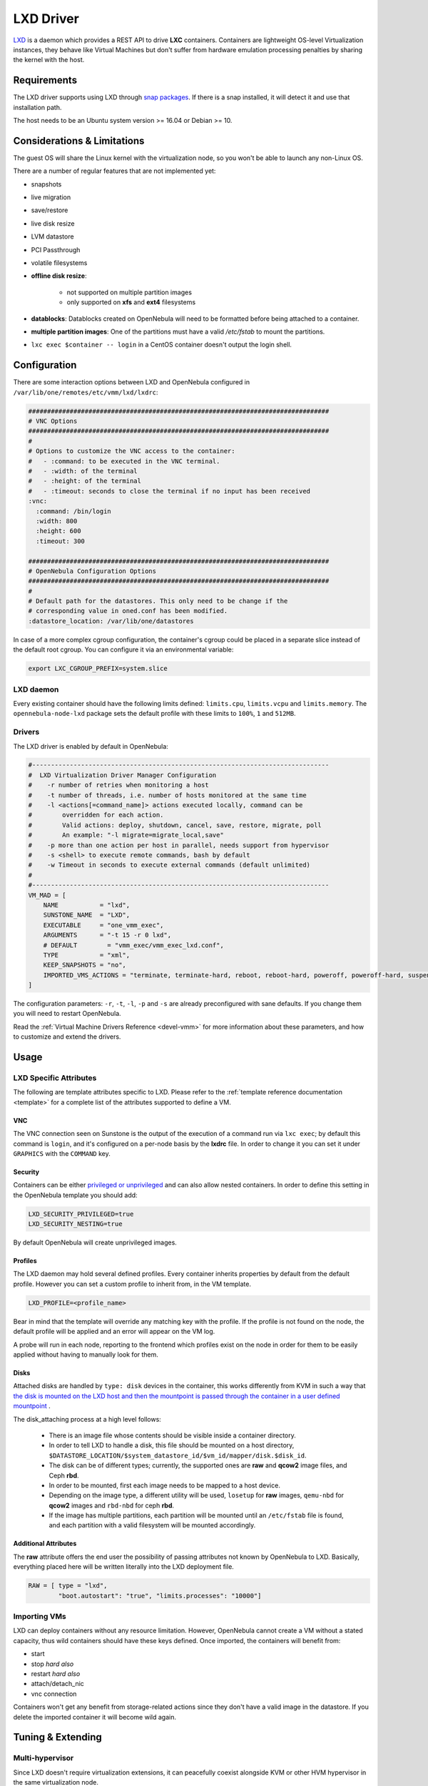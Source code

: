 .. _lxdmg:

================================================================================
LXD Driver
================================================================================

`LXD <https://linuxcontainers.org/lxd/>`__ is a daemon which provides a REST API to drive **LXC** containers. Containers are lightweight OS-level Virtualization instances, they behave like Virtual Machines but don't suffer from hardware emulation processing penalties by sharing the kernel with the host.

Requirements
============
The LXD driver supports using LXD through `snap packages <https://snapcraft.io/>`__. If there is a snap installed, it will detect it and use that installation path. 

The host needs to be an Ubuntu system version >= 16.04 or Debian >= 10.

Considerations & Limitations
================================================================================
The guest OS will share the Linux kernel with the virtualization node, so you won't be able to launch any non-Linux OS. 

There are a number of regular features that are not implemented yet:

- snapshots
- live migration
- save/restore
- live disk resize
- LVM datastore
- PCI Passthrough
- volatile filesystems
- **offline disk resize**:

    - not supported on multiple partition images
    - only supported on **xfs** and **ext4** filesystems
- **datablocks**: Datablocks created on OpenNebula will need to be formatted before being attached to a container.
- **multiple partition images**: One of the partitions must have a valid `/etc/fstab` to mount the partitions.
- ``lxc exec $container -- login`` in a CentOS container doesn't output the login shell.

Configuration
================================================================================
There are some interaction options between LXD and OpenNebula configured in ``/var/lib/one/remotes/etc/vmm/lxd/lxdrc``:

.. code-block:: yaml

    ################################################################################
    # VNC Options
    ################################################################################
    #
    # Options to customize the VNC access to the container:
    #   - :command: to be executed in the VNC terminal.
    #   - :width: of the terminal
    #   - :height: of the terminal
    #   - :timeout: seconds to close the terminal if no input has been received
    :vnc:
      :command: /bin/login
      :width: 800
      :height: 600
      :timeout: 300

    ################################################################################
    # OpenNebula Configuration Options
    ################################################################################
    #
    # Default path for the datastores. This only need to be change if the 
    # corresponding value in oned.conf has been modified.
    :datastore_location: /var/lib/one/datastores


In case of a more complex cgroup configuration, the container's cgroup could be placed in a separate slice instead of the default root cgroup. You can configure it via an environmental variable:

.. code-block:: bash

    export LXC_CGROUP_PREFIX=system.slice

LXD daemon
--------------------------------------------------------------------------------

Every existing container should have the following limits defined: ``limits.cpu``, ``limits.vcpu`` and ``limits.memory``. The ``opennebula-node-lxd`` package sets the default profile with these limits to ``100%``, ``1`` and ``512MB``.


Drivers
--------------------------------------------------------------------------------

The LXD driver is enabled by default in OpenNebula:

.. code-block::  bash

    #-------------------------------------------------------------------------------
    #  LXD Virtualization Driver Manager Configuration
    #    -r number of retries when monitoring a host
    #    -t number of threads, i.e. number of hosts monitored at the same time
    #    -l <actions[=command_name]> actions executed locally, command can be
    #        overridden for each action.
    #        Valid actions: deploy, shutdown, cancel, save, restore, migrate, poll
    #        An example: "-l migrate=migrate_local,save"
    #    -p more than one action per host in parallel, needs support from hypervisor
    #    -s <shell> to execute remote commands, bash by default
    #    -w Timeout in seconds to execute external commands (default unlimited)
    #
    #-------------------------------------------------------------------------------
    VM_MAD = [
        NAME           = "lxd",
        SUNSTONE_NAME  = "LXD",
        EXECUTABLE     = "one_vmm_exec",
        ARGUMENTS      = "-t 15 -r 0 lxd",
        # DEFAULT        = "vmm_exec/vmm_exec_lxd.conf",
        TYPE           = "xml",
        KEEP_SNAPSHOTS = "no",
        IMPORTED_VMS_ACTIONS = "terminate, terminate-hard, reboot, reboot-hard, poweroff, poweroff-hard, suspend, resume, stop, delete,  nic-attach,    nic-detach"
    ]

The configuration parameters: ``-r``, ``-t``, ``-l``, ``-p`` and ``-s`` are already preconfigured with sane defaults. If you change them you will need to restart OpenNebula.

Read the :ref:`Virtual Machine Drivers Reference <devel-vmm>` for more information about these parameters, and how to customize and extend the drivers.


Usage
================================================================================

LXD Specific Attributes
-----------------------

The following are template attributes specific to LXD. Please refer to the :ref:`template reference documentation <template>` for a complete list of the attributes supported to define a VM.

VNC
~~~

The VNC connection seen on Sunstone is the output of the execution of a command run via ``lxc exec``; by default this command is ``login``, and it's configured on a per-node basis by the **lxdrc** file. In order to change it you can set it under ``GRAPHICS`` with the ``COMMAND`` key.

|image1|

Security
~~~~~~~~
Containers can be either `privileged or unprivileged <https://linuxcontainers.org/lxc/security/>`_ and can also allow nested containers. In order to define this setting in the OpenNebula template you should add:

.. code::

    LXD_SECURITY_PRIVILEGED=true
    LXD_SECURITY_NESTING=true

By default OpenNebula will create unprivileged images.

Profiles
~~~~~~~~
The LXD daemon may hold several defined profiles. Every container inherits properties by default from the default profile. However you can set a custom profile to inherit from, in the VM template.

.. code::

    LXD_PROFILE=<profile_name>

Bear in mind that the template will override any matching key with the profile. If the profile is not found on the node, the default profile will be applied and an error will appear on the VM log.

A probe will run in each node, reporting to the frontend which profiles exist on the node in order for them to be easily applied without having to manually look for them.

Disks
~~~~~
Attached disks are handled by ``type: disk`` devices in the container, this works differently from KVM in such a way that `the disk is mounted on the LXD host and then the mountpoint is passed through the container in a user defined mountpoint <https://help.ubuntu.com/lts/serverguide/lxd.html.en#lxd-container-config>`_ .

The disk_attaching process at a high level follows:

    - There is an image file whose contents should be visible inside a container directory.
    - In order to tell LXD to handle a disk, this file should be mounted on a host directory, ``$DATASTORE_LOCATION/$system_datastore_id/$vm_id/mapper/disk.$disk_id``.
    - The disk can be of different types; currently, the supported ones are **raw** and **qcow2** image files, and Ceph **rbd**.
    - In order to be mounted, first each image needs to be mapped to a host device.
    -  Depending on the image type, a different utility will be used, ``losetup`` for **raw** images, ``qemu-nbd`` for **qcow2** images and ``rbd-nbd`` for ceph **rbd**.
    - If the image has multiple partitions, each partition will be mounted until an ``/etc/fstab`` file is found, and each partition with a valid filesystem will be mounted accordingly.

Additional Attributes
~~~~~~~~~~~~~~~~~~~~~

The **raw** attribute offers the end user the possibility of passing attributes not known by OpenNebula to LXD. Basically, everything placed here will be written literally into the LXD deployment file.

.. code::

      RAW = [ type = "lxd",
              "boot.autostart": "true", "limits.processes": "10000"]

Importing VMs
-------------

LXD can deploy containers without any resource limitation. However, OpenNebula cannot create a VM without a stated capacity, thus wild containers should have these keys defined. Once imported, the containers will benefit from:

- start
- stop `hard also`
- restart `hard also`
- attach/detach_nic
- vnc connection

Containers won't get any benefit from storage-related actions since they don't have a valid image in the datastore. If you delete the imported container it will become wild again.

Tuning & Extending
==================

Multi-hypervisor
----------------
Since LXD doesn't require virtualization extensions, it can peacefully coexist alongside KVM or other HVM hypervisor in the same virtualization node.

Images
-------
The LXD drivers can create containers from images in the same format as KVM, e.g. a qcow2 image.

Create your own image
~~~~~~~~~~~~~~~~~~~~~
Basically you create a file, map it into a block device, format the device and create a partition, dump data into it and voilá, you have an image.

We will create a container using the LXD CLI and dump it into a block device in order to use it later in OpenNebula datastores. It could be a good time to :ref:`contextualize <kvm_contextualization>` the container; the procedure is the same as for KVM. 

.. prompt:: bash # auto

    # truncate -s 2G container.img
    # block=$(losetup --find --show container.img)
    # mkfs.ext4 $block
    # mount $block /mnt
    # lxc init my-container ubuntu:18.04
    # cp -rpa /var/lib/lxd/containers/my-container/rootfs/* /mnt
    # umount $block
    # losetup -d $block

Now the image is ready to be used. You can also use ``qemu-img`` to convert the image format. Note that you can use any Linux standard filesystem/partition layout as a base image for the container. This enables you to easily import images from raw LXC, root partitions from KVM images, or Proxmox templates. 

Use a linuxcontainers.org Marketplace
~~~~~~~~~~~~~~~~~~~~~~~~~~~~~~~~~~~~~

Every regular LXD setup comes by default with a public image server with read access in order to pull container images. 

.. prompt:: bash # auto

    # lxc remote list
    +-----------------+------------------------------------------+---------------+-----------+--------+--------+
    |      NAME       |                   URL                    |   PROTOCOL    | AUTH TYPE | PUBLIC | STATIC |
    +-----------------+------------------------------------------+---------------+-----------+--------+--------+
    | images          | https://images.linuxcontainers.org       | simplestreams |           | YES    | NO     |
    +-----------------+------------------------------------------+---------------+-----------+--------+--------+
    | local (default) | unix://                                  | lxd           | tls       | NO     | YES    |
    +-----------------+------------------------------------------+---------------+-----------+--------+--------+
    | ubuntu          | https://cloud-images.ubuntu.com/releases | simplestreams |           | YES    | YES    |
    +-----------------+------------------------------------------+---------------+-----------+--------+--------+
    | ubuntu-daily    | https://cloud-images.ubuntu.com/daily    | simplestreams |           | YES    | YES    |
    +-----------------+------------------------------------------+---------------+-----------+--------+--------+

OpenNebula can use the existing **images** server as a backend for a :ref:`Marketplace <market_lxd>`.

Use a KVM disk image
~~~~~~~~~~~~~~~~~~~~
The LXD driver can create a container from an image with a partition table as long as this image has valid fstab file. LXD container security is based on this uuid mapping. When you start a container its uuids are mapped according to the LXD config. However, sometimes the container rootfs cannot be mapped; this issue happens with the marketplace images, and in order to use them you need to set the ``LXD_SECURITY_PRIVILEGED`` to true in the container VM template.

You can get this type of image directly from the OpenNebula Marketplace.

Custom storage backends
~~~~~~~~~~~~~~~~~~~~~~~
If you want to customize the supported images, e.g. `vmdk` files, the LXD driver has some modules called mappers which allow the driver to interact with several image formats, like ``raw``, ``qcow2`` and ``rbd`` devices.

The mapper basically is a Ruby class with two methods defined, a ``do_map`` method, which loads a disk file into a system block device, and a ``do_unmap`` method, which reverts this, e.g.

.. code::

    disk.qcow2     -> map -> /dev/nbd0
    disk.raw       -> map -> /dev/loop0
    one/one-7-54-0 -> map -> /dev/nbd0

However things can get tricky when dealing with images with a partition table. You can check the code of the mapper devices `here <https://github.com/OpenNebula/one/blob/master/src/vmm_mad/remotes/lib/lxd/mapper/>`_.

Troubleshooting
==================
- The oneadmin user has ``$HOME`` in a non ``/home/$USER`` location. This prevents the oneadmin account from properly using the LXD CLI due to a snap limitation. You can use ``sudo`` to use another account to run LXD commands.
- The command parameter in the VNC configuration dictates which command will appear in noVNC when entering a container. Having ``/bin/bash`` will skip the user login and gain root access on the container.
- If you experience `reboot issues <https://github.com/OpenNebula/one/issues/3189>`_ you can apply a network hook patch by copying the file ``/usr/share/one/examples/network_hooks/99-lxd_clean.rb`` to ``/var/lib/one/remotes/vnm/<network_driver>/clean.d`` and issuing ``onehost sync --force``. This has to be done for all network drivers used in your cloud.

.. |image1| image:: /images/vncterm_command.png
